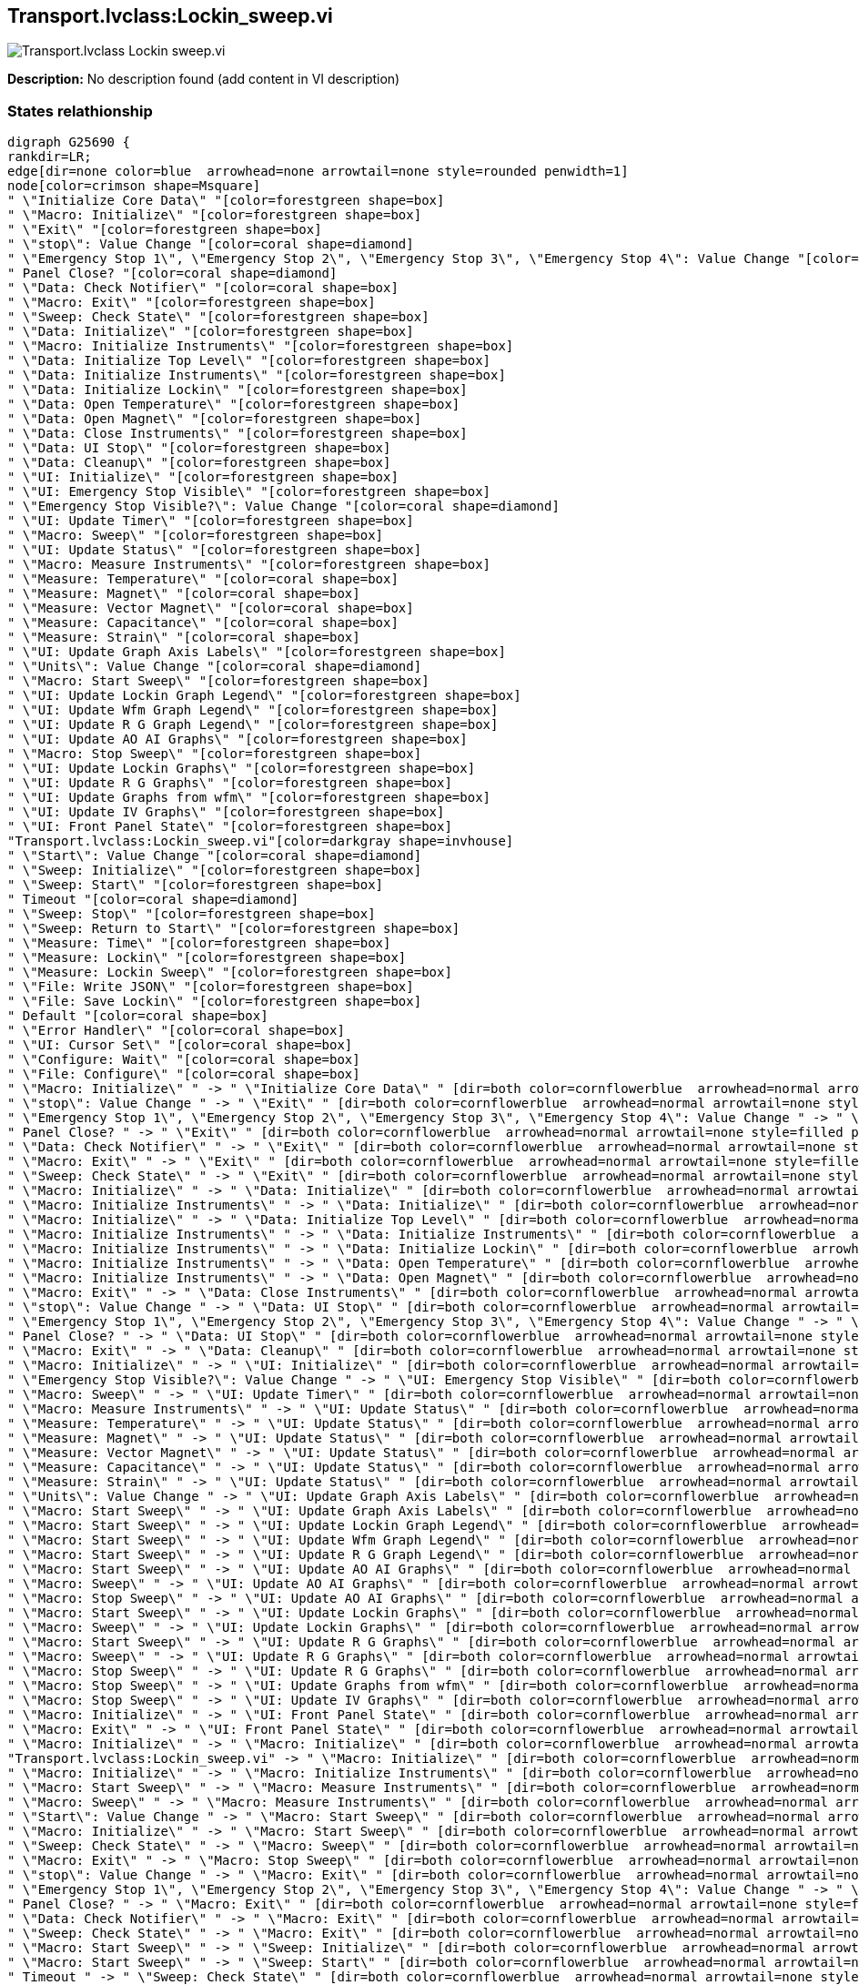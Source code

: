 == Transport.lvclass:Lockin_sweep.vi

image::Transport.lvclass_Lockin_sweep.vi.png[]

*Description:*
No description found (add content in VI description)

=== States relathionship

[graphviz, format="png", align="center"]
....
digraph G25690 {
rankdir=LR;
edge[dir=none color=blue  arrowhead=none arrowtail=none style=rounded penwidth=1]
node[color=crimson shape=Msquare]
" \"Initialize Core Data\" "[color=forestgreen shape=box]
" \"Macro: Initialize\" "[color=forestgreen shape=box]
" \"Exit\" "[color=forestgreen shape=box]
" \"stop\": Value Change "[color=coral shape=diamond]
" \"Emergency Stop 1\", \"Emergency Stop 2\", \"Emergency Stop 3\", \"Emergency Stop 4\": Value Change "[color=coral shape=diamond]
" Panel Close? "[color=coral shape=diamond]
" \"Data: Check Notifier\" "[color=coral shape=box]
" \"Macro: Exit\" "[color=forestgreen shape=box]
" \"Sweep: Check State\" "[color=forestgreen shape=box]
" \"Data: Initialize\" "[color=forestgreen shape=box]
" \"Macro: Initialize Instruments\" "[color=forestgreen shape=box]
" \"Data: Initialize Top Level\" "[color=forestgreen shape=box]
" \"Data: Initialize Instruments\" "[color=forestgreen shape=box]
" \"Data: Initialize Lockin\" "[color=forestgreen shape=box]
" \"Data: Open Temperature\" "[color=forestgreen shape=box]
" \"Data: Open Magnet\" "[color=forestgreen shape=box]
" \"Data: Close Instruments\" "[color=forestgreen shape=box]
" \"Data: UI Stop\" "[color=forestgreen shape=box]
" \"Data: Cleanup\" "[color=forestgreen shape=box]
" \"UI: Initialize\" "[color=forestgreen shape=box]
" \"UI: Emergency Stop Visible\" "[color=forestgreen shape=box]
" \"Emergency Stop Visible?\": Value Change "[color=coral shape=diamond]
" \"UI: Update Timer\" "[color=forestgreen shape=box]
" \"Macro: Sweep\" "[color=forestgreen shape=box]
" \"UI: Update Status\" "[color=forestgreen shape=box]
" \"Macro: Measure Instruments\" "[color=forestgreen shape=box]
" \"Measure: Temperature\" "[color=coral shape=box]
" \"Measure: Magnet\" "[color=coral shape=box]
" \"Measure: Vector Magnet\" "[color=coral shape=box]
" \"Measure: Capacitance\" "[color=coral shape=box]
" \"Measure: Strain\" "[color=coral shape=box]
" \"UI: Update Graph Axis Labels\" "[color=forestgreen shape=box]
" \"Units\": Value Change "[color=coral shape=diamond]
" \"Macro: Start Sweep\" "[color=forestgreen shape=box]
" \"UI: Update Lockin Graph Legend\" "[color=forestgreen shape=box]
" \"UI: Update Wfm Graph Legend\" "[color=forestgreen shape=box]
" \"UI: Update R G Graph Legend\" "[color=forestgreen shape=box]
" \"UI: Update AO AI Graphs\" "[color=forestgreen shape=box]
" \"Macro: Stop Sweep\" "[color=forestgreen shape=box]
" \"UI: Update Lockin Graphs\" "[color=forestgreen shape=box]
" \"UI: Update R G Graphs\" "[color=forestgreen shape=box]
" \"UI: Update Graphs from wfm\" "[color=forestgreen shape=box]
" \"UI: Update IV Graphs\" "[color=forestgreen shape=box]
" \"UI: Front Panel State\" "[color=forestgreen shape=box]
"Transport.lvclass:Lockin_sweep.vi"[color=darkgray shape=invhouse]
" \"Start\": Value Change "[color=coral shape=diamond]
" \"Sweep: Initialize\" "[color=forestgreen shape=box]
" \"Sweep: Start\" "[color=forestgreen shape=box]
" Timeout "[color=coral shape=diamond]
" \"Sweep: Stop\" "[color=forestgreen shape=box]
" \"Sweep: Return to Start\" "[color=forestgreen shape=box]
" \"Measure: Time\" "[color=forestgreen shape=box]
" \"Measure: Lockin\" "[color=forestgreen shape=box]
" \"Measure: Lockin Sweep\" "[color=forestgreen shape=box]
" \"File: Write JSON\" "[color=forestgreen shape=box]
" \"File: Save Lockin\" "[color=forestgreen shape=box]
" Default "[color=coral shape=box]
" \"Error Handler\" "[color=coral shape=box]
" \"UI: Cursor Set\" "[color=coral shape=box]
" \"Configure: Wait\" "[color=coral shape=box]
" \"File: Configure\" "[color=coral shape=box]
" \"Macro: Initialize\" " -> " \"Initialize Core Data\" " [dir=both color=cornflowerblue  arrowhead=normal arrowtail=none style=filled penwidth=1];
" \"stop\": Value Change " -> " \"Exit\" " [dir=both color=cornflowerblue  arrowhead=normal arrowtail=none style=filled penwidth=1];
" \"Emergency Stop 1\", \"Emergency Stop 2\", \"Emergency Stop 3\", \"Emergency Stop 4\": Value Change " -> " \"Exit\" " [dir=both color=cornflowerblue  arrowhead=normal arrowtail=none style=filled penwidth=1];
" Panel Close? " -> " \"Exit\" " [dir=both color=cornflowerblue  arrowhead=normal arrowtail=none style=filled penwidth=1];
" \"Data: Check Notifier\" " -> " \"Exit\" " [dir=both color=cornflowerblue  arrowhead=normal arrowtail=none style=filled penwidth=1];
" \"Macro: Exit\" " -> " \"Exit\" " [dir=both color=cornflowerblue  arrowhead=normal arrowtail=none style=filled penwidth=1];
" \"Sweep: Check State\" " -> " \"Exit\" " [dir=both color=cornflowerblue  arrowhead=normal arrowtail=none style=filled penwidth=1];
" \"Macro: Initialize\" " -> " \"Data: Initialize\" " [dir=both color=cornflowerblue  arrowhead=normal arrowtail=none style=filled penwidth=1];
" \"Macro: Initialize Instruments\" " -> " \"Data: Initialize\" " [dir=both color=cornflowerblue  arrowhead=normal arrowtail=none style=filled penwidth=1];
" \"Macro: Initialize\" " -> " \"Data: Initialize Top Level\" " [dir=both color=cornflowerblue  arrowhead=normal arrowtail=none style=filled penwidth=1];
" \"Macro: Initialize Instruments\" " -> " \"Data: Initialize Instruments\" " [dir=both color=cornflowerblue  arrowhead=normal arrowtail=none style=filled penwidth=1];
" \"Macro: Initialize Instruments\" " -> " \"Data: Initialize Lockin\" " [dir=both color=cornflowerblue  arrowhead=normal arrowtail=none style=filled penwidth=1];
" \"Macro: Initialize Instruments\" " -> " \"Data: Open Temperature\" " [dir=both color=cornflowerblue  arrowhead=normal arrowtail=none style=filled penwidth=1];
" \"Macro: Initialize Instruments\" " -> " \"Data: Open Magnet\" " [dir=both color=cornflowerblue  arrowhead=normal arrowtail=none style=filled penwidth=1];
" \"Macro: Exit\" " -> " \"Data: Close Instruments\" " [dir=both color=cornflowerblue  arrowhead=normal arrowtail=none style=filled penwidth=1];
" \"stop\": Value Change " -> " \"Data: UI Stop\" " [dir=both color=cornflowerblue  arrowhead=normal arrowtail=none style=filled penwidth=1];
" \"Emergency Stop 1\", \"Emergency Stop 2\", \"Emergency Stop 3\", \"Emergency Stop 4\": Value Change " -> " \"Data: UI Stop\" " [dir=both color=cornflowerblue  arrowhead=normal arrowtail=none style=filled penwidth=1];
" Panel Close? " -> " \"Data: UI Stop\" " [dir=both color=cornflowerblue  arrowhead=normal arrowtail=none style=filled penwidth=1];
" \"Macro: Exit\" " -> " \"Data: Cleanup\" " [dir=both color=cornflowerblue  arrowhead=normal arrowtail=none style=filled penwidth=1];
" \"Macro: Initialize\" " -> " \"UI: Initialize\" " [dir=both color=cornflowerblue  arrowhead=normal arrowtail=none style=filled penwidth=1];
" \"Emergency Stop Visible?\": Value Change " -> " \"UI: Emergency Stop Visible\" " [dir=both color=cornflowerblue  arrowhead=normal arrowtail=none style=filled penwidth=1];
" \"Macro: Sweep\" " -> " \"UI: Update Timer\" " [dir=both color=cornflowerblue  arrowhead=normal arrowtail=none style=filled penwidth=1];
" \"Macro: Measure Instruments\" " -> " \"UI: Update Status\" " [dir=both color=cornflowerblue  arrowhead=normal arrowtail=none style=filled penwidth=1];
" \"Measure: Temperature\" " -> " \"UI: Update Status\" " [dir=both color=cornflowerblue  arrowhead=normal arrowtail=none style=filled penwidth=1];
" \"Measure: Magnet\" " -> " \"UI: Update Status\" " [dir=both color=cornflowerblue  arrowhead=normal arrowtail=none style=filled penwidth=1];
" \"Measure: Vector Magnet\" " -> " \"UI: Update Status\" " [dir=both color=cornflowerblue  arrowhead=normal arrowtail=none style=filled penwidth=1];
" \"Measure: Capacitance\" " -> " \"UI: Update Status\" " [dir=both color=cornflowerblue  arrowhead=normal arrowtail=none style=filled penwidth=1];
" \"Measure: Strain\" " -> " \"UI: Update Status\" " [dir=both color=cornflowerblue  arrowhead=normal arrowtail=none style=filled penwidth=1];
" \"Units\": Value Change " -> " \"UI: Update Graph Axis Labels\" " [dir=both color=cornflowerblue  arrowhead=normal arrowtail=none style=filled penwidth=1];
" \"Macro: Start Sweep\" " -> " \"UI: Update Graph Axis Labels\" " [dir=both color=cornflowerblue  arrowhead=normal arrowtail=none style=filled penwidth=1];
" \"Macro: Start Sweep\" " -> " \"UI: Update Lockin Graph Legend\" " [dir=both color=cornflowerblue  arrowhead=normal arrowtail=none style=filled penwidth=1];
" \"Macro: Start Sweep\" " -> " \"UI: Update Wfm Graph Legend\" " [dir=both color=cornflowerblue  arrowhead=normal arrowtail=none style=filled penwidth=1];
" \"Macro: Start Sweep\" " -> " \"UI: Update R G Graph Legend\" " [dir=both color=cornflowerblue  arrowhead=normal arrowtail=none style=filled penwidth=1];
" \"Macro: Start Sweep\" " -> " \"UI: Update AO AI Graphs\" " [dir=both color=cornflowerblue  arrowhead=normal arrowtail=none style=filled penwidth=1];
" \"Macro: Sweep\" " -> " \"UI: Update AO AI Graphs\" " [dir=both color=cornflowerblue  arrowhead=normal arrowtail=none style=filled penwidth=1];
" \"Macro: Stop Sweep\" " -> " \"UI: Update AO AI Graphs\" " [dir=both color=cornflowerblue  arrowhead=normal arrowtail=none style=filled penwidth=1];
" \"Macro: Start Sweep\" " -> " \"UI: Update Lockin Graphs\" " [dir=both color=cornflowerblue  arrowhead=normal arrowtail=none style=filled penwidth=1];
" \"Macro: Sweep\" " -> " \"UI: Update Lockin Graphs\" " [dir=both color=cornflowerblue  arrowhead=normal arrowtail=none style=filled penwidth=1];
" \"Macro: Start Sweep\" " -> " \"UI: Update R G Graphs\" " [dir=both color=cornflowerblue  arrowhead=normal arrowtail=none style=filled penwidth=1];
" \"Macro: Sweep\" " -> " \"UI: Update R G Graphs\" " [dir=both color=cornflowerblue  arrowhead=normal arrowtail=none style=filled penwidth=1];
" \"Macro: Stop Sweep\" " -> " \"UI: Update R G Graphs\" " [dir=both color=cornflowerblue  arrowhead=normal arrowtail=none style=filled penwidth=1];
" \"Macro: Stop Sweep\" " -> " \"UI: Update Graphs from wfm\" " [dir=both color=cornflowerblue  arrowhead=normal arrowtail=none style=filled penwidth=1];
" \"Macro: Stop Sweep\" " -> " \"UI: Update IV Graphs\" " [dir=both color=cornflowerblue  arrowhead=normal arrowtail=none style=filled penwidth=1];
" \"Macro: Initialize\" " -> " \"UI: Front Panel State\" " [dir=both color=cornflowerblue  arrowhead=normal arrowtail=none style=filled penwidth=1];
" \"Macro: Exit\" " -> " \"UI: Front Panel State\" " [dir=both color=cornflowerblue  arrowhead=normal arrowtail=none style=filled penwidth=1];
" \"Macro: Initialize\" " -> " \"Macro: Initialize\" " [dir=both color=cornflowerblue  arrowhead=normal arrowtail=none style=filled penwidth=1];
"Transport.lvclass:Lockin_sweep.vi" -> " \"Macro: Initialize\" " [dir=both color=cornflowerblue  arrowhead=normal arrowtail=none style=filled penwidth=1];
" \"Macro: Initialize\" " -> " \"Macro: Initialize Instruments\" " [dir=both color=cornflowerblue  arrowhead=normal arrowtail=none style=filled penwidth=1];
" \"Macro: Start Sweep\" " -> " \"Macro: Measure Instruments\" " [dir=both color=cornflowerblue  arrowhead=normal arrowtail=none style=filled penwidth=1];
" \"Macro: Sweep\" " -> " \"Macro: Measure Instruments\" " [dir=both color=cornflowerblue  arrowhead=normal arrowtail=none style=filled penwidth=1];
" \"Start\": Value Change " -> " \"Macro: Start Sweep\" " [dir=both color=cornflowerblue  arrowhead=normal arrowtail=none style=filled penwidth=1];
" \"Macro: Initialize\" " -> " \"Macro: Start Sweep\" " [dir=both color=cornflowerblue  arrowhead=normal arrowtail=none style=filled penwidth=1];
" \"Sweep: Check State\" " -> " \"Macro: Sweep\" " [dir=both color=cornflowerblue  arrowhead=normal arrowtail=none style=filled penwidth=1];
" \"Macro: Exit\" " -> " \"Macro: Stop Sweep\" " [dir=both color=cornflowerblue  arrowhead=normal arrowtail=none style=filled penwidth=1];
" \"stop\": Value Change " -> " \"Macro: Exit\" " [dir=both color=cornflowerblue  arrowhead=normal arrowtail=none style=filled penwidth=1];
" \"Emergency Stop 1\", \"Emergency Stop 2\", \"Emergency Stop 3\", \"Emergency Stop 4\": Value Change " -> " \"Macro: Exit\" " [dir=both color=cornflowerblue  arrowhead=normal arrowtail=none style=filled penwidth=1];
" Panel Close? " -> " \"Macro: Exit\" " [dir=both color=cornflowerblue  arrowhead=normal arrowtail=none style=filled penwidth=1];
" \"Data: Check Notifier\" " -> " \"Macro: Exit\" " [dir=both color=cornflowerblue  arrowhead=normal arrowtail=none style=filled penwidth=1];
" \"Sweep: Check State\" " -> " \"Macro: Exit\" " [dir=both color=cornflowerblue  arrowhead=normal arrowtail=none style=filled penwidth=1];
" \"Macro: Start Sweep\" " -> " \"Sweep: Initialize\" " [dir=both color=cornflowerblue  arrowhead=normal arrowtail=none style=filled penwidth=1];
" \"Macro: Start Sweep\" " -> " \"Sweep: Start\" " [dir=both color=cornflowerblue  arrowhead=normal arrowtail=none style=filled penwidth=1];
" Timeout " -> " \"Sweep: Check State\" " [dir=both color=cornflowerblue  arrowhead=normal arrowtail=none style=filled penwidth=1];
" \"Macro: Stop Sweep\" " -> " \"Sweep: Stop\" " [dir=both color=cornflowerblue  arrowhead=normal arrowtail=none style=filled penwidth=1];
" \"Macro: Stop Sweep\" " -> " \"Sweep: Return to Start\" " [dir=both color=cornflowerblue  arrowhead=normal arrowtail=none style=filled penwidth=1];
" \"Macro: Measure Instruments\" " -> " \"Measure: Time\" " [dir=both color=cornflowerblue  arrowhead=normal arrowtail=none style=filled penwidth=1];
" \"Macro: Measure Instruments\" " -> " \"Measure: Lockin\" " [dir=both color=cornflowerblue  arrowhead=normal arrowtail=none style=filled penwidth=1];
" \"Macro: Start Sweep\" " -> " \"Measure: Lockin\" " [dir=both color=cornflowerblue  arrowhead=normal arrowtail=none style=filled penwidth=1];
" \"Macro: Stop Sweep\" " -> " \"Measure: Lockin\" " [dir=both color=cornflowerblue  arrowhead=normal arrowtail=none style=filled penwidth=1];
" \"Macro: Stop Sweep\" " -> " \"Measure: Lockin Sweep\" " [dir=both color=cornflowerblue  arrowhead=normal arrowtail=none style=filled penwidth=1];
" \"Macro: Start Sweep\" " -> " \"File: Write JSON\" " [dir=both color=cornflowerblue  arrowhead=normal arrowtail=none style=filled penwidth=1];
" \"Macro: Stop Sweep\" " -> " \"File: Save Lockin\" " [dir=both color=cornflowerblue  arrowhead=normal arrowtail=none style=filled penwidth=1];
}
....

=== State machine detailed info

[cols="", %autowidth, frame=all, grid=all, stripes=none]
|===
|State Name |State Documentation |State Callers |States Called

4+^|*"", "Event Structure", "Idle"*

| Timeout 
|
|
| "Sweep: Check State" 

| "stop": Value Change 
|
|
| "Exit"  +
 "Data: UI Stop"  +
 "Macro: Exit" 

| "Start": Value Change 
|
|
| "Macro: Start Sweep" 

| "Emergency Stop 1", "Emergency Stop 2", "Emergency Stop 3", "Emergency Stop 4": Value Change 
|
|
| "Exit"  +
 "Data: UI Stop"  +
 "Macro: Exit" 

| "Units": Value Change 
|
|
| "UI: Update Graph Axis Labels" 

| "Emergency Stop Visible?": Value Change 
|
|
| "UI: Emergency Stop Visible" 

| Panel Close? 
|
|
| "Exit"  +
 "Data: UI Stop"  +
 "Macro: Exit" 

4+^|*Core*

| Default 
|Do not delete, rename, or modify this frame. (this is used to capture unhandled states and typos)
|
|

| "Initialize Core Data" 
|Do not delete, rename, or modify this frame. (this is used to determine panel behavior on exit)
| "Macro: Initialize" 
|

| "Error Handler" 
|Handle any errors here. You can also output any states to clean-up after errors occur
|
|

| "Exit" 
|Do not put any code in this frame. (No errors that occur here will be handled.)
| "stop": Value Change  +
 "Emergency Stop 1", "Emergency Stop 2", "Emergency Stop 3", "Emergency Stop 4": Value Change  +
 Panel Close?  +
 "Data: Check Notifier"  +
 "Macro: Exit"  +
 "Sweep: Check State" 
|

4+^|*Data*

| "Data: Initialize" 
|Initialize the shift-register data, here. (data names are defined by what you wire into the bundle function)
| "Macro: Initialize"  +
 "Macro: Initialize Instruments" 
|

| "Data: Initialize Top Level" 
|Do not put any code in this frame. (It is a separator no-op. You can make a copy of this frame to create a new Data frame)
| "Macro: Initialize" 
|

| "Data: Check Notifier" 
|Do not put any code in this frame. (It is a separator no-op. You can make a copy of this frame to create a new Data frame)
|
| "Exit"  +
 "Macro: Exit" 

| "Data: Initialize Instruments" 
|Do not put any code in this frame. (It is a separator no-op. You can make a copy of this frame to create a new Data frame)
| "Macro: Initialize Instruments" 
|

| "Data: Initialize Lockin" 
|Do not put any code in this frame. (It is a separator no-op. You can make a copy of this frame to create a new Data frame)
| "Macro: Initialize Instruments" 
|

| "Data: Open Temperature" 
|Do not put any code in this frame. (It is a separator no-op. You can make a copy of this frame to create a new Data frame)
| "Macro: Initialize Instruments" 
|

| "Data: Open Magnet" 
|Do not put any code in this frame. (It is a separator no-op. You can make a copy of this frame to create a new Data frame)
| "Macro: Initialize Instruments" 
|

| "Data: Close Instruments" 
|Data: Close Instruments (Close Instruments that are explicitly opened by this VI)
| "Macro: Exit" 
|

| "Data: UI Stop" 
|Data: UI Stop (Used to record when stop signal comes from UI (front panel stop or panel close)
| "stop": Value Change  +
 "Emergency Stop 1", "Emergency Stop 2", "Emergency Stop 3", "Emergency Stop 4": Value Change  +
 Panel Close? 
|

| "Data: Cleanup" 
|Cleanup any data and references, here. (this is called automatically, by the Macro: Exit)
| "Macro: Exit" 
|

4+^|*UI*

| "UI: Initialize" 
|Initialize the User Interface, here. (this is called automatically, by the Macro: Init)
| "Macro: Initialize" 
|

| "UI: Cursor Set" 
|Set and Unset Cursor Busy. (Usage: "UI: Cursor Set >> Busy\|Idle")
|
|

| "UI: Emergency Stop Visible" 
|Do not put any code in this frame. (It is a separator no-op. You can make a copy of this frame to create a new UI frame)
| "Emergency Stop Visible?": Value Change 
|

| "UI: Update Timer" 
|
| "Macro: Sweep" 
|

| "UI: Update Status" 
|Do not put any code in this frame. (It is a separator no-op. You can make a copy of this frame to create a new UI frame)
| "Macro: Measure Instruments"  +
 "Measure: Temperature"  +
 "Measure: Magnet"  +
 "Measure: Vector Magnet"  +
 "Measure: Capacitance"  +
 "Measure: Strain" 
|

| "UI: Update Graph Axis Labels" 
|
| "Units": Value Change  +
 "Macro: Start Sweep" 
|

| "UI: Update Lockin Graph Legend" 
|
| "Macro: Start Sweep" 
|

| "UI: Update Wfm Graph Legend" 
|
| "Macro: Start Sweep" 
|

| "UI: Update R G Graph Legend" 
|
| "Macro: Start Sweep" 
|

| "UI: Update AO AI Graphs" 
|
| "Macro: Start Sweep"  +
 "Macro: Sweep"  +
 "Macro: Stop Sweep" 
|

| "UI: Update Lockin Graphs" 
|results
| "Macro: Start Sweep"  +
 "Macro: Sweep" 
|

| "UI: Update R G Graphs" 
|Do not put any code in this frame. (It is a separator no-op. You can make a copy of this frame to create a new UI frame)
| "Macro: Start Sweep"  +
 "Macro: Sweep"  +
 "Macro: Stop Sweep" 
|

| "UI: Update Graphs from wfm" 
|Do not put any code in this frame. (It is a separator no-op. You can make a copy of this frame to create a new UI frame)
| "Macro: Stop Sweep" 
|

| "UI: Update IV Graphs" 
|Do not put any code in this frame. (It is a separator no-op. You can make a copy of this frame to create a new UI frame)
| "Macro: Stop Sweep" 
|

| "UI: Front Panel State" 
|Set Front Panel Open or Closed (Usage: "UI: Front Panel State >> Open\|Close")
| "Macro: Initialize"  +
 "Macro: Exit" 
|

4+^|*Macro*

| "Macro: Initialize" 
|Initialization Macro (This is called once, when the VI starts)
| "Macro: Initialize"  +

| "Initialize Core Data"  +
 "Data: Initialize"  +
 "Data: Initialize Top Level"  +
 "UI: Initialize"  +
 "UI: Front Panel State"  +
 "Macro: Initialize"  +
 "Macro: Initialize Instruments"  +
 "Macro: Start Sweep" 

| "Macro: Initialize Instruments" 
|Do not put any code in this frame. (It is a separator no-op. You can make a copy of this frame to create a new Macro frame)
| "Macro: Initialize" 
| "Data: Initialize"  +
 "Data: Initialize Instruments"  +
 "Data: Initialize Lockin"  +
 "Data: Open Temperature"  +
 "Data: Open Magnet" 

| "Macro: Measure Instruments" 
|Do not put any code in this frame. (It is a separator no-op. You can make a copy of this frame to create a new Macro frame)
| "Macro: Start Sweep"  +
 "Macro: Sweep" 
| "UI: Update Status"  +
 "Measure: Time"  +
 "Measure: Lockin" 

| "Macro: Start Sweep" 
|Macro: Start Sweep ()
| "Start": Value Change  +
 "Macro: Initialize" 
| "UI: Update Graph Axis Labels"  +
 "UI: Update Lockin Graph Legend"  +
 "UI: Update Wfm Graph Legend"  +
 "UI: Update R G Graph Legend"  +
 "UI: Update AO AI Graphs"  +
 "UI: Update Lockin Graphs"  +
 "UI: Update R G Graphs"  +
 "Macro: Measure Instruments"  +
 "Sweep: Initialize"  +
 "Sweep: Start"  +
 "Measure: Lockin"  +
 "File: Write JSON" 

| "Macro: Sweep" 
|Template Separator (You can make a copy of, or modify, this frame)
| "Sweep: Check State" 
| "UI: Update Timer"  +
 "UI: Update AO AI Graphs"  +
 "UI: Update Lockin Graphs"  +
 "UI: Update R G Graphs"  +
 "Macro: Measure Instruments" 

| "Macro: Stop Sweep" 
|only "return to start" when stop button is pushed, otherwise defer to sweep configuration
| "Macro: Exit" 
| "UI: Update AO AI Graphs"  +
 "UI: Update R G Graphs"  +
 "UI: Update Graphs from wfm"  +
 "UI: Update IV Graphs"  +
 "Sweep: Stop"  +
 "Sweep: Return to Start"  +
 "Measure: Lockin"  +
 "Measure: Lockin Sweep"  +
 "File: Save Lockin" 

| "Macro: Exit" 
|Exit Macro (This is called once, when the VI exits)
| "stop": Value Change  +
 "Emergency Stop 1", "Emergency Stop 2", "Emergency Stop 3", "Emergency Stop 4": Value Change  +
 Panel Close?  +
 "Data: Check Notifier"  +
 "Sweep: Check State" 
| "Exit"  +
 "Data: Close Instruments"  +
 "Data: Cleanup"  +
 "UI: Front Panel State"  +
 "Macro: Stop Sweep" 

4+^|*Sweep*

| "Sweep: Initialize" 
|Do not put any code in this frame. (It is a separator no-op. You can make a copy of this frame to create a new Macro frame)
| "Macro: Start Sweep" 
|

| "Sweep: Start" 
|Do not put any code in this frame. (It is a separator no-op. You can make a copy of this frame to create a new Macro frame)
| "Macro: Start Sweep" 
|

| "Sweep: Check State" 
|Sweep: Check State (It is a separator no-op. You can make a copy of this frame to create a new Macro frame)
| Timeout 
| "Exit"  +
 "Macro: Sweep"  +
 "Macro: Exit" 

| "Sweep: Stop" 
|Sweep: Stop (It is a separator no-op. You can make a copy of this frame to create a new Macro frame)
| "Macro: Stop Sweep" 
|

| "Sweep: Return to Start" 
|Sweep: Stop (It is a separator no-op. You can make a copy of this frame to create a new Macro frame)
| "Macro: Stop Sweep" 
|

4+^|*Configure*

| "Configure: Wait" 
|Do not put any code in this frame. (It is a separator no-op. You can make a copy of this frame to create a new Macro frame)
|
|

4+^|*Measure*

| "Measure: Time" 
|Your code here. (You can make a copy of, or modify, this frame)
| "Macro: Measure Instruments" 
|

| "Measure: Temperature" 
|Your code here. (You can make a copy of, or modify, this frame)
|
| "UI: Update Status" 

| "Measure: Magnet" 
|Your code here. (You can make a copy of, or modify, this frame)
|
| "UI: Update Status" 

| "Measure: Vector Magnet" 
|Template Separator (You can make a copy of, or modify, this frame)
|
| "UI: Update Status" 

| "Measure: Capacitance" 
|Your code here. (You can make a copy of, or modify, this frame)
|
| "UI: Update Status" 

| "Measure: Strain" 
|Your code here. (You can make a copy of, or modify, this frame)
|
| "UI: Update Status" 

| "Measure: Lockin" 
|Gives the AI and AO waveform which refreshes as per the Lockin sampling parameters
| "Macro: Measure Instruments"  +
 "Macro: Start Sweep"  +
 "Macro: Stop Sweep" 
|

| "Measure: Lockin Sweep" 
|Gives the AI and AO waveform which refreshes as per the Lockin sampling parameters
| "Macro: Stop Sweep" 
|

4+^|*File*

| "File: Configure" 
|Template Separator (You can make a copy of, or modify, this frame)
|
|

| "File: Write JSON" 
|Template Separator (You can make a copy of, or modify, this frame)
| "Macro: Start Sweep" 
|

| "File: Save Lockin" 
|Template Separator (You can make a copy of, or modify, this frame)
| "Macro: Stop Sweep" 
|
|===
